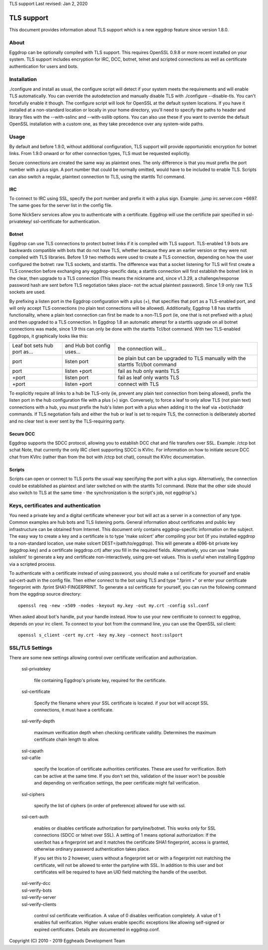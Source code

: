TLS support
Last revised: Jan 2, 2020

===========
TLS support
===========

This document provides information about TLS support which is a new
eggdrop feature since version 1.8.0.

-----
About
-----

Eggdrop can be optionally compiled with TLS support. This requires OpenSSL
0.9.8 or more recent installed on your system.
TLS support includes encryption for IRC, DCC, botnet, telnet and scripted
connections as well as certificate authentication for users and bots.

------------
Installation
------------

./configure and install as usual, the configure script will detect if your
system meets the requirements and will enable TLS automatically. You can
override the autodetection and manually disable TLS with 
./configure --disable-tls. You can't forcefully enable it though.
The configure script will look for OpenSSL at the default system locations.
If you have it installed at a non-standard location or locally in your
home directory, you'll need to specify the paths to header and library
files with the --with-sslinc and --with-ssllib options. You can also use
these if you want to override the default OpenSSL installation with a
custom one, as they take precedence over any system-wide paths.

-----
Usage
-----

By default and before 1.9.0, without additional configuration, TLS support
will provide opportunistic encryption for botnet links. From 1.9.0 onward
or for other connection types, TLS must be requested explicitly.

Secure connections are created the same way as plaintext ones. The only
difference is that you must prefix the port number with a plus sign.
A port number that could be normally omitted, would have to be included
to enable TLS. Scripts can also switch a regular, plaintext connection
to TLS, using the starttls Tcl command.

^^^
IRC
^^^

To connect to IRC using SSL, specify the port number and prefix it with
a plus sign. Example: .jump irc.server.com +6697. The same goes for
the server list in the config file.

Some NickServ services allow you to authenticate with a certificate.
Eggdrop will use the certificte pair specified in ssl-privatekey/
ssl-certificate for authentication.

^^^^^^
Botnet
^^^^^^

Eggdrop can use TLS connections to protect botnet links if it is compiled with TLS support. TLS-enabled 1.9 bots are backwards compatible with bots that do not have TLS, whether because they are an earlier version or they were not compiled with TLS libraries. Before 1.9 two methods were used to create a TLS connection, depending on how the user configured the botnet: raw TLS sockets, and starttls. The difference was that a socket listening for TLS will first create a TLS connection before exchanging any eggdrop-specific data; a starttls connection will first establish the botnet link in the clear, then upgrade to a TLS connection (This means the nickname and, since v1.3.29, a challenge/response password hash are sent before TLS negotiation takes place- not the actual plaintext password). Since 1.9 only raw TLS sockets are used.

By prefixing a listen port in the Eggdrop configuration with a plus (+), that specifies that port as a TLS-enabled port, and will only accept TLS connections (no plain text connections will be allowed). Additionally, Eggdrop 1.8 has starttls functionality, where a plain text connection can first be made to a non-TLS port (ie, one that is not prefixed with a plus) and then upgraded to a TLS connection. In Eggdrop 1.8 an automatic attempt for a starttls upgrade on all botnet connections was made, since 1.9 this can only be done with the starttls Tcl/bot command. With two TLS-enabled Eggdrops, it graphically looks like this:

+------------------------------+----------------------------+------------------------------+
| Leaf bot sets hub port as... | and Hub bot config uses... | the connection will...       |
+------------------------------+----------------------------+------------------------------+
| port                         | listen port                | be plain but can be upgraded |
|                              |                            | to TLS manually with the     |
|                              |                            | starttls Tcl/bot command     |
+------------------------------+----------------------------+------------------------------+
| port                         | listen +port               | fail as hub only wants TLS   |
+------------------------------+----------------------------+------------------------------+
| +port                        | listen port                | fail as leaf only wants TLS  |
+------------------------------+----------------------------+------------------------------+
| +port                        | listen +port               | connect with TLS             |
+------------------------------+----------------------------+------------------------------+

To explicitly require all links to a hub be TLS-only (ie, prevent any plain text connection from being allowed), prefix the listen port in the hub configuration file with a plus (+) sign. Conversely, to force a leaf to only allow TLS (not plain text) connections with a hub, you must prefix the hub's listen port with a plus when adding it to the leaf via +bot/chaddr commands. If TLS negotiation fails and either the hub or leaf is set to require TLS, the connection is deliberately aborted and no clear text is ever sent by the TLS-requiring party.

^^^^^^^^^^
Secure DCC
^^^^^^^^^^

Eggdrop supports the SDCC protocol, allowing you to establish DCC chat
and file transfers over SSL. Example: /ctcp bot schat
Note, that currently the only IRC client supporting SDCC is KVIrc. For
information on how to initiate secure DCC chat from KVIrc (rather than
from the bot with /ctcp bot chat), consult the KVIrc documentation.

^^^^^^^
Scripts
^^^^^^^

Scripts can open or connect to TLS ports the usual way specifying the
port with a plus sign. Alternatively, the connection could be
established as plaintext and later switched on with the starttls Tcl
command. (Note that the other side should also switch to TLS at the same
time - the synchronization is the script's job, not eggdrop's.)

-------------------------------------
Keys, certificates and authentication
-------------------------------------

You need a private key and a digital certificate whenever your bot will
act as a server in a connection of any type. Common examples are hub
bots and TLS listening ports. General information about certificates and
public key infrastructure can be obtained from Internet. This document
only contains eggdrop-specific information on the subject.
The easy way to create a key and a certificate is to type 'make sslcert'
after compiling your bot (If you installed eggdrop to a non-standard
location, use make sslcert DEST=/path/to/eggdrop). This will generate a
4096-bit private key (eggdrop.key) and a certificate (eggdrop.crt) after
you fill in the required fields. Alternatively, you can use 'make sslsilent'
to generate a key and certificate non-interactively, using pre-set values.
This is useful when installing Eggdrop via a scripted process.

To authenticate with a certificate instead of using password, you should
make a ssl certificate for yourself and enable ssl-cert-auth in the config
file. Then either connect to the bot using TLS and type ".fprint +" or
enter your certificate fingerprint with .fprint SHA1-FINGERPRINT.
To generate a ssl certificate for yourself, you can run the following
command from the eggdrop source directory::

  openssl req -new -x509 -nodes -keyout my.key -out my.crt -config ssl.conf

When asked about bot's handle, put your handle instead. How to use your
new certificate to connect to eggdrop, depends on your irc client.
To connect to your bot from the command line, you can use the OpenSSL
ssl client::

  openssl s_client -cert my.crt -key my.key -connect host:sslport 
    
----------------
SSL/TLS Settings
----------------
 
There are some new settings allowing control over certificate
verification and authorization.

  ssl-privatekey

    file containing Eggdrop's private key, required for the certificate.

  ssl-certificate

    Specify the filename where your SSL certificate is located.
    if your bot will accept SSL connections, it must have a certificate.

  ssl-verify-depth

    maximum verification depth when checking certificate validity.
    Determines the maximum certificate chain length to allow.

  | ssl-capath
  | ssl-cafile

    specify the location of certificate authorities certificates. These
    are used for verification. Both can be active at the same time.
    If you don't set this, validation of the issuer won't be possible and
    depending on verification settings, the peer certificate might fail
    verification.

  ssl-ciphers

    specify the list of ciphers (in order of preference) allowed for
    use with ssl.

  ssl-cert-auth

    enables or disables certificate authorization for partyline/botnet.
    This works only for SSL connections (SDCC or telnet over SSL).
    A setting of 1 means optional authorization: If the user/bot has a
    fingerprint set and it matches the certificate SHA1 fingerprint,
    access is granted, otherwise ordinary password authentication takes
    place.

    If you set this to 2 however, users without a fingerprint set or
    with a fingerprint not matching the certificate, will not be
    allowed to enter the partyline with SSL. In addition to this user and
    bot certificates will be required to have an UID field matching the
    handle of the user/bot.

  | ssl-verify-dcc
  | ssl-verify-bots
  | ssl-verify-server
  | ssl-verify-clients

    control ssl certificate verification. A value of 0 disables
    verification completely. A value of 1 enables full verification.
    Higher values enable specific exceptions like allowing self-signed
    or expired certificates. Details are documented in eggdrop.conf.
	
Copyright (C) 2010 - 2019 Eggheads Development Team
